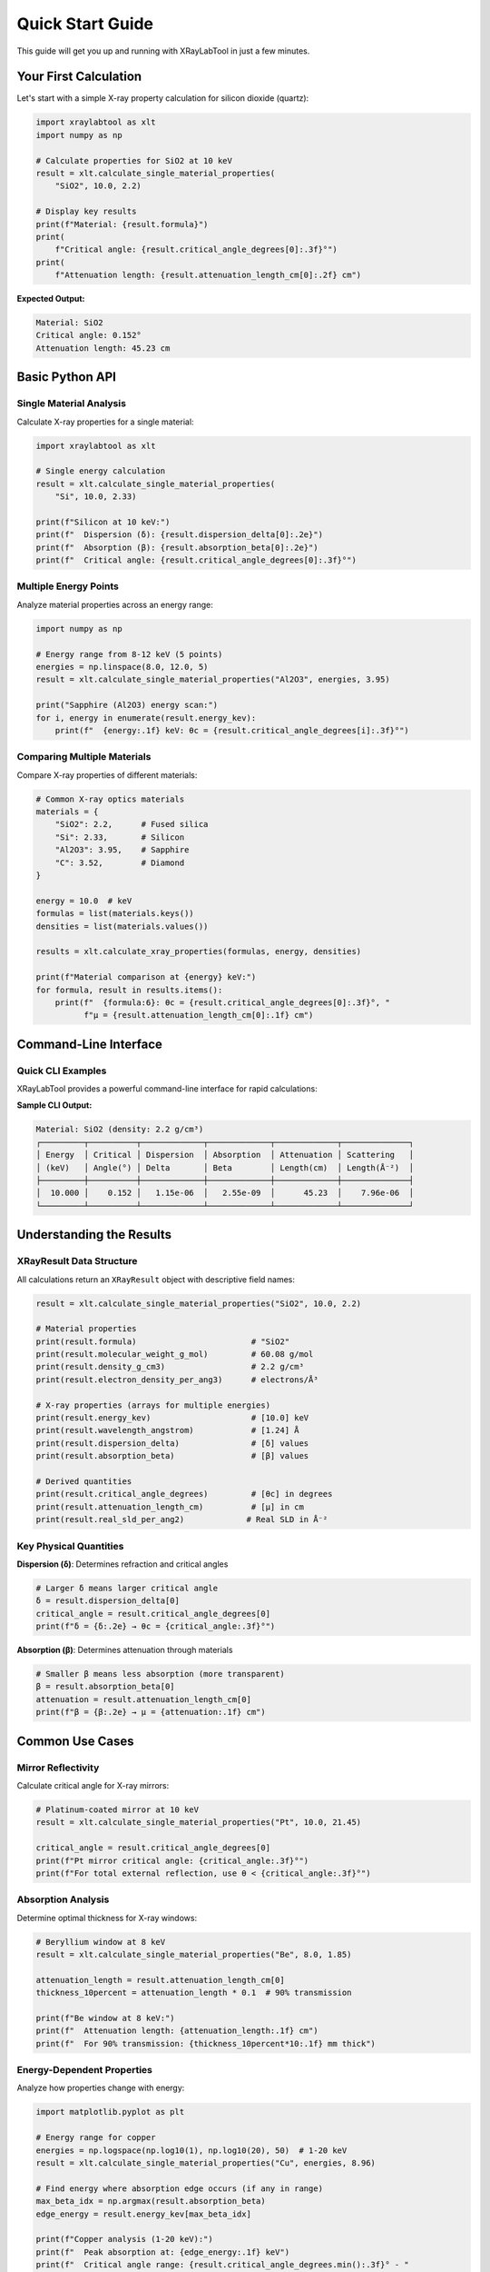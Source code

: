Quick Start Guide
=================

This guide will get you up and running with XRayLabTool in just a few minutes.

Your First Calculation
-----------------------

Let's start with a simple X-ray property calculation for silicon dioxide (quartz):

.. code-block:: python

   import xraylabtool as xlt
   import numpy as np

   # Calculate properties for SiO2 at 10 keV
   result = xlt.calculate_single_material_properties(
       "SiO2", 10.0, 2.2)

   # Display key results
   print(f"Material: {result.formula}")
   print(
       f"Critical angle: {result.critical_angle_degrees[0]:.3f}°")
   print(
       f"Attenuation length: {result.attenuation_length_cm[0]:.2f} cm")

**Expected Output:**

.. code-block:: text

   Material: SiO2
   Critical angle: 0.152°
   Attenuation length: 45.23 cm

Basic Python API
----------------

Single Material Analysis
~~~~~~~~~~~~~~~~~~~~~~~~

Calculate X-ray properties for a single material:

.. code-block:: python

   import xraylabtool as xlt

   # Single energy calculation
   result = xlt.calculate_single_material_properties(
       "Si", 10.0, 2.33)

   print(f"Silicon at 10 keV:")
   print(f"  Dispersion (δ): {result.dispersion_delta[0]:.2e}")
   print(f"  Absorption (β): {result.absorption_beta[0]:.2e}")
   print(f"  Critical angle: {result.critical_angle_degrees[0]:.3f}°")

Multiple Energy Points
~~~~~~~~~~~~~~~~~~~~~~

Analyze material properties across an energy range:

.. code-block:: python

   import numpy as np

   # Energy range from 8-12 keV (5 points)
   energies = np.linspace(8.0, 12.0, 5)
   result = xlt.calculate_single_material_properties("Al2O3", energies, 3.95)

   print("Sapphire (Al2O3) energy scan:")
   for i, energy in enumerate(result.energy_kev):
       print(f"  {energy:.1f} keV: θc = {result.critical_angle_degrees[i]:.3f}°")

Comparing Multiple Materials
~~~~~~~~~~~~~~~~~~~~~~~~~~~~

Compare X-ray properties of different materials:

.. code-block:: python

   # Common X-ray optics materials
   materials = {
       "SiO2": 2.2,      # Fused silica
       "Si": 2.33,       # Silicon
       "Al2O3": 3.95,    # Sapphire
       "C": 3.52,        # Diamond
   }

   energy = 10.0  # keV
   formulas = list(materials.keys())
   densities = list(materials.values())

   results = xlt.calculate_xray_properties(formulas, energy, densities)

   print(f"Material comparison at {energy} keV:")
   for formula, result in results.items():
       print(f"  {formula:6}: θc = {result.critical_angle_degrees[0]:.3f}°, "
             f"μ = {result.attenuation_length_cm[0]:.1f} cm")

Command-Line Interface
----------------------

Quick CLI Examples
~~~~~~~~~~~~~~~~~~

XRayLabTool provides a powerful command-line interface for rapid calculations:

.. tabs::

   .. group-tab:: Basic Calculation

      .. code-block:: bash

         # Single material at one energy
         xraylabtool calc SiO2 -e 10.0 -d 2.2

   .. group-tab:: Energy Range

      .. code-block:: bash

         # Energy sweep from 5-15 keV (11 points)
         xraylabtool calc Si -e 5-15:11 -d 2.33

   .. group-tab:: Multiple Energies

      .. code-block:: bash

         # Specific energy points
         xraylabtool calc Al2O3 -e 8.0,10.0,12.0 -d 3.95

   .. group-tab:: Save Results

      .. code-block:: bash

         # Save to CSV file
         xraylabtool calc SiO2 -e 8-12:5 -d 2.2 -o results.csv

**Sample CLI Output:**

.. code-block:: text

   Material: SiO2 (density: 2.2 g/cm³)
   ┌─────────┬──────────┬─────────────┬─────────────┬─────────────┬──────────────┐
   │ Energy  │ Critical │ Dispersion  │ Absorption  │ Attenuation │ Scattering   │
   │ (keV)   │ Angle(°) │ Delta       │ Beta        │ Length(cm)  │ Length(Å⁻²)  │
   ├─────────┼──────────┼─────────────┼─────────────┼─────────────┼──────────────┤
   │  10.000 │    0.152 │   1.15e-06  │   2.55e-09  │      45.23  │    7.96e-06  │
   └─────────┴──────────┴─────────────┴─────────────┴─────────────┴──────────────┘

Understanding the Results
-------------------------

XRayResult Data Structure
~~~~~~~~~~~~~~~~~~~~~~~~~

All calculations return an ``XRayResult`` object with descriptive field names:

.. code-block:: python

   result = xlt.calculate_single_material_properties("SiO2", 10.0, 2.2)

   # Material properties
   print(result.formula)                        # "SiO2"
   print(result.molecular_weight_g_mol)         # 60.08 g/mol
   print(result.density_g_cm3)                  # 2.2 g/cm³
   print(result.electron_density_per_ang3)      # electrons/Å³

   # X-ray properties (arrays for multiple energies)
   print(result.energy_kev)                     # [10.0] keV
   print(result.wavelength_angstrom)            # [1.24] Å
   print(result.dispersion_delta)               # [δ] values
   print(result.absorption_beta)                # [β] values

   # Derived quantities
   print(result.critical_angle_degrees)         # [θc] in degrees
   print(result.attenuation_length_cm)          # [μ] in cm
   print(result.real_sld_per_ang2)             # Real SLD in Å⁻²

Key Physical Quantities
~~~~~~~~~~~~~~~~~~~~~~~

**Dispersion (δ)**: Determines refraction and critical angles

.. code-block:: python

   # Larger δ means larger critical angle
   δ = result.dispersion_delta[0]
   critical_angle = result.critical_angle_degrees[0]
   print(f"δ = {δ:.2e} → θc = {critical_angle:.3f}°")

**Absorption (β)**: Determines attenuation through materials

.. code-block:: python

   # Smaller β means less absorption (more transparent)
   β = result.absorption_beta[0]
   attenuation = result.attenuation_length_cm[0]
   print(f"β = {β:.2e} → μ = {attenuation:.1f} cm")

Common Use Cases
----------------

Mirror Reflectivity
~~~~~~~~~~~~~~~~~~~

Calculate critical angle for X-ray mirrors:

.. code-block:: python

   # Platinum-coated mirror at 10 keV
   result = xlt.calculate_single_material_properties("Pt", 10.0, 21.45)

   critical_angle = result.critical_angle_degrees[0]
   print(f"Pt mirror critical angle: {critical_angle:.3f}°")
   print(f"For total external reflection, use θ < {critical_angle:.3f}°")

Absorption Analysis
~~~~~~~~~~~~~~~~~~~

Determine optimal thickness for X-ray windows:

.. code-block:: python

   # Beryllium window at 8 keV
   result = xlt.calculate_single_material_properties("Be", 8.0, 1.85)

   attenuation_length = result.attenuation_length_cm[0]
   thickness_10percent = attenuation_length * 0.1  # 90% transmission

   print(f"Be window at 8 keV:")
   print(f"  Attenuation length: {attenuation_length:.1f} cm")
   print(f"  For 90% transmission: {thickness_10percent*10:.1f} mm thick")

Energy-Dependent Properties
~~~~~~~~~~~~~~~~~~~~~~~~~~~

Analyze how properties change with energy:

.. code-block:: python

   import matplotlib.pyplot as plt

   # Energy range for copper
   energies = np.logspace(np.log10(1), np.log10(20), 50)  # 1-20 keV
   result = xlt.calculate_single_material_properties("Cu", energies, 8.96)

   # Find energy where absorption edge occurs (if any in range)
   max_beta_idx = np.argmax(result.absorption_beta)
   edge_energy = result.energy_kev[max_beta_idx]

   print(f"Copper analysis (1-20 keV):")
   print(f"  Peak absorption at: {edge_energy:.1f} keV")
   print(f"  Critical angle range: {result.critical_angle_degrees.min():.3f}° - "
         f"{result.critical_angle_degrees.max():.3f}°")

Shell Completion
----------------

Enable intelligent tab completion for faster CLI usage:

.. code-block:: bash

   # Install completion for your shell
   xraylabtool install-completion

   # Now try typing and pressing Tab:
   xraylabtool calc Si<TAB>        # Suggests SiO2, Si, etc.
   xraylabtool calc SiO2 -e <TAB>  # Suggests common energies
   xraylabtool calc SiO2 -e 10.0 -d <TAB>  # Suggests densities

Next Steps
----------

Now that you've mastered the basics:

.. grid:: 2

    .. grid-item-card:: 📚 Tutorials
        :link: tutorials/index
        :link-type: doc

        Detailed tutorials for specific use cases

    .. grid-item-card:: 🖥️ CLI Guide
        :link: cli_guide
        :link-type: doc

        Complete command-line reference

    .. grid-item-card:: 📊 Examples
        :link: examples
        :link-type: doc

        Real-world calculation examples

    .. grid-item-card:: ⚡ Performance
        :link: performance_guide
        :link-type: doc

        Optimize for high-performance computing

Troubleshooting
---------------

**Common Issues:**

.. dropdown:: ImportError: No module named 'xraylabtool'

   Make sure you've installed XRayLabTool and activated the correct environment:

   .. code-block:: bash

      pip install xraylabtool
      python -c "import xraylabtool; print('Success!')"

.. dropdown:: Slow calculations

   For better performance:

   - Use common elements (Si, O, Al, Fe, C) which are preloaded in cache
   - Consider batch processing for multiple materials
   - Check the :doc:`performance_guide` for optimization tips

.. dropdown:: Unexpected results

   Verify your inputs:

   .. code-block:: python

      # Check if formula is parsed correctly
      from xraylabtool.utils import parse_formula
      elements, counts = parse_formula("Al2O3")
      print(f"Elements: {elements}, Counts: {counts}")

Need help? Check the :doc:`faq` or open an issue on `GitHub <https://github.com/imewei/pyXRayLabTool/issues>`_.
